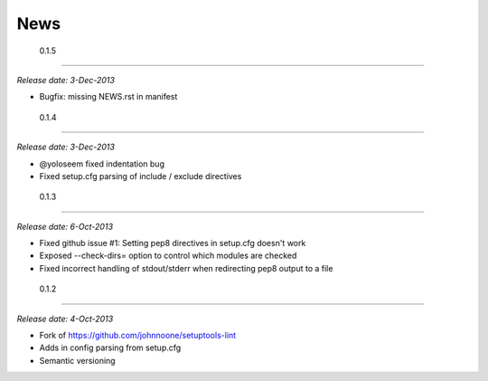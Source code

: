 ======
 News
======

 0.1.5
-------

*Release date: 3-Dec-2013*

* Bugfix: missing NEWS.rst in manifest

 0.1.4
-------

*Release date: 3-Dec-2013*

* @yoloseem fixed indentation bug
* Fixed setup.cfg parsing of include / exclude directives

 0.1.3
-------

*Release date: 6-Oct-2013*

* Fixed github issue #1: Setting pep8 directives in setup.cfg doesn't work
* Exposed --check-dirs= option to control which modules are checked
* Fixed incorrect handling of stdout/stderr when redirecting pep8 output to a file

 0.1.2
-------

*Release date: 4-Oct-2013*

* Fork of https://github.com/johnnoone/setuptools-lint
* Adds in config parsing from setup.cfg
* Semantic versioning


